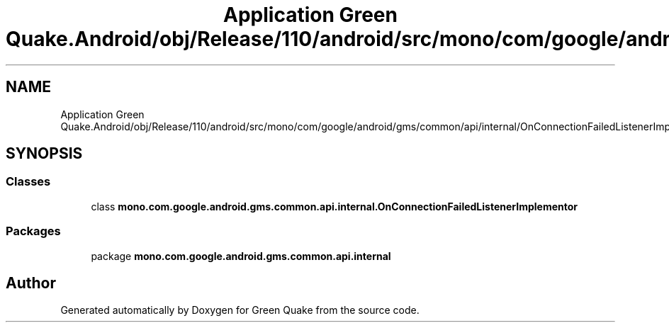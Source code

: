 .TH "Application Green Quake.Android/obj/Release/110/android/src/mono/com/google/android/gms/common/api/internal/OnConnectionFailedListenerImplementor.java" 3 "Thu Apr 29 2021" "Version 1.0" "Green Quake" \" -*- nroff -*-
.ad l
.nh
.SH NAME
Application Green Quake.Android/obj/Release/110/android/src/mono/com/google/android/gms/common/api/internal/OnConnectionFailedListenerImplementor.java
.SH SYNOPSIS
.br
.PP
.SS "Classes"

.in +1c
.ti -1c
.RI "class \fBmono\&.com\&.google\&.android\&.gms\&.common\&.api\&.internal\&.OnConnectionFailedListenerImplementor\fP"
.br
.in -1c
.SS "Packages"

.in +1c
.ti -1c
.RI "package \fBmono\&.com\&.google\&.android\&.gms\&.common\&.api\&.internal\fP"
.br
.in -1c
.SH "Author"
.PP 
Generated automatically by Doxygen for Green Quake from the source code\&.

